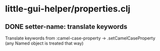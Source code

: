 * little-gui-helper/properties.clj
** DONE setter-name: translate keywords
   Translate keywords from :camel-case-property -> .setCamelCaseProperty
   (any Named object is treated that way)
